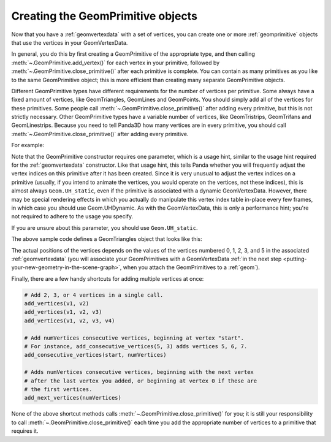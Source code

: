 .. _creating-the-geomprimitive-objects:

Creating the GeomPrimitive objects
==================================

Now that you have a :ref:`geomvertexdata` with a set of vertices, you can
create one or more :ref:`geomprimitive` objects that use the vertices in your
GeomVertexData.

In general, you do this by first creating a GeomPrimitive of the appropriate
type, and then calling :meth:`~.GeomPrimitive.add_vertex()` for each vertex in
your primitive, followed by :meth:`~.GeomPrimitive.close_primitive()` after each
primitive is complete. You can contain as many primitives as you like to the
same GeomPrimitive object; this is more efficient than creating many separate
GeomPrimitive objects.

Different GeomPrimitive types have different requirements for the number of
vertices per primitive. Some always have a fixed amount of vertices, like
GeomTriangles, GeomLines and GeomPoints. You should simply add all of the
vertices for these primitives. Some people call
:meth:`~.GeomPrimitive.close_primitive()` after adding every primitive, but this
is not strictly necessary. Other GeomPrimitive types have a variable number of
vertices, like GeomTristrips, GeomTrifans and GeomLinestrips. Because you need
to tell Panda3D how many vertices are in every primitive, you should call
:meth:`~.GeomPrimitive.close_primitive()` after adding every primitive.

For example:

.. only:: python

   .. code-block:: python

      prim = GeomTriangles(Geom.UHStatic)

      prim.addVertex(0)
      prim.addVertex(1)
      prim.addVertex(2)
      # thats the first triangle

      # you can also add a few at once
      prim.addVertices(2, 1, 3)

      prim.addVertices(0, 5, 6)

.. only:: cpp

   .. code-block:: cpp

      // In order for this to work you need to have included "geomTriangles.h"

      PT(GeomTriangles) prim;
      prim = new GeomTriangles(Geom::UH_static);

      prim->add_vertex(0);
      prim->add_vertex(1);
      prim->add_vertex(2);
      // thats the first triangle

      // you can also add a few at once
      prim->add_vertices(2, 1, 3);

      prim->add_vertices(0, 5, 6);


Note that the GeomPrimitive constructor requires one parameter, which is a
usage hint, similar to the usage hint required for the :ref:`geomvertexdata`
constructor. Like that usage hint, this tells Panda whether you will
frequently adjust the vertex indices on this primitive after it has been
created. Since it is very unusual to adjust the vertex indices on a primitive
(usually, if you intend to animate the vertices, you would operate on the
vertices, not these indices), this is almost always
``Geom.UH_static``, even if the primitive
is associated with a dynamic GeomVertexData. However, there may be special
rendering effects in which you actually do manipulate this vertex index table
in-place every few frames, in which case you should use Geom.UHDynamic. As
with the GeomVertexData, this is only a performance hint; you're not required
to adhere to the usage you specify.

If you are unsure about this parameter, you should use ``Geom.UH_static``.

The above sample code defines a GeomTriangles object that looks like this:

.. raw:: html

   <center><table style="border-collapse: collapse">
   <tr>
   <td style="padding-left: 64pt"></td>
   </tr>
   <tr>
   <td style="border: 1px solid black; background: #c1beea; text-align: center">0</td>
   </tr>
   <tr>
   <td style="border: 1px solid black; background: #c1beea; text-align: center">1</td>
   </tr>
   <tr>
   <td style="border: 1px solid black; background: #c1beea; text-align: center">2</td>
   </tr>
   <tr>
   <td> </td>
   </tr>
   <tr>
   <td style="border: 1px solid black; background: #c1beea; text-align: center">2</td>
   </tr>
   <tr>
   <td style="border: 1px solid black; background: #c1beea; text-align: center">1</td>
   </tr>
   <tr>
   <td style="border: 1px solid black; background: #c1beea; text-align: center">3</td>
   </tr>
   <tr>
   <td> </td>
   </tr>
   <tr>
   <td style="border: 1px solid black; background: #c1beea; text-align: center">0</td>
   </tr>
   <tr>
   <td style="border: 1px solid black; background: #c1beea; text-align: center">5</td>
   </tr>
   <tr>
   <td style="border: 1px solid black; background: #c1beea; text-align: center">6</td>
   </tr>
   </table></center>

The actual positions of the vertices depends on the values of the vertices
numbered 0, 1, 2, 3, and 5 in the associated :ref:`geomvertexdata` (you will
associate your GeomPrimitives with a GeomVertexData
:ref:`in the next step <putting-your-new-geometry-in-the-scene-graph>`, when
you attach the GeomPrimitives to a :ref:`geom`).

Finally, there are a few handy shortcuts for adding multiple vertices at once:

.. code-block:: python

   # Add 2, 3, or 4 vertices in a single call.
   add_vertices(v1, v2)
   add_vertices(v1, v2, v3)
   add_vertices(v1, v2, v3, v4)

   # Add numVertices consecutive vertices, beginning at vertex "start".
   # For instance, add_consecutive_vertices(5, 3) adds vertices 5, 6, 7.
   add_consecutive_vertices(start, numVertices)

   # Adds numVertices consecutive vertices, beginning with the next vertex
   # after the last vertex you added, or beginning at vertex 0 if these are
   # the first vertices.
   add_next_vertices(numVertices)

None of the above shortcut methods calls
:meth:`~.GeomPrimitive.close_primitive()` for you; it is still your
responsibility to call :meth:`~.GeomPrimitive.close_primitive()` each time you
add the appropriate number of vertices to a primitive that requires it.
